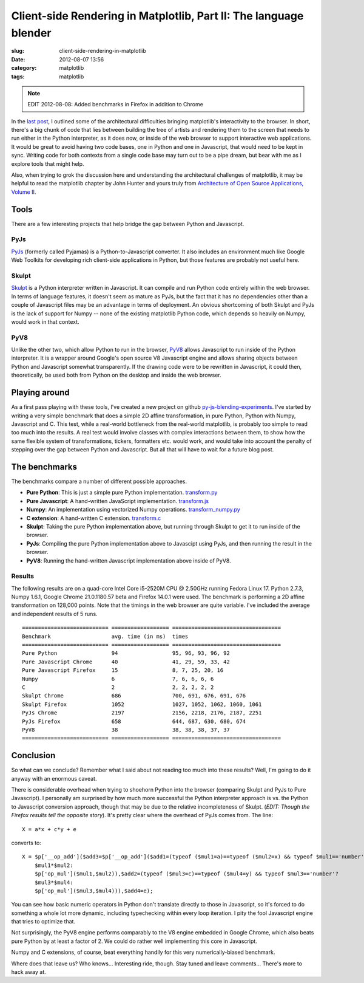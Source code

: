 Client-side Rendering in Matplotlib, Part II: The language blender
##################################################################

:slug: client-side-rendering-in-matplotlib
:date: 2012-08-07 13:56
:category: matplotlib
:tags: matplotlib

.. note::

   EDIT 2012-08-08: Added benchmarks in Firefox in addition to Chrome

In the `last post
<http://mdboom.github.com/blog/2012/08/06/matplotlib-client-side/>`_,
I outlined some of the architectural difficulties bringing
matplotlib's interactivity to the browser.  In short, there's a big
chunk of code that lies between building the tree of artists and
rendering them to the screen that needs to run either in the Python
interpreter, as it does now, or inside of the web browser to support
interactive web applications.  It would be great to avoid having two
code bases, one in Python and one in Javascript, that would need to be
kept in sync.  Writing code for both contexts from a single code base
may turn out to be a pipe dream, but bear with me as I explore tools
that might help.

Also, when trying to grok the discussion here and understanding the
architectural challenges of matplotlib, it may be helpful to read the
matplotlib chapter by John Hunter and yours truly from `Architecture
of Open Source Applications, Volume II
<http://www.aosabook.org/en/index.html>`_.

Tools
=====

There are a few interesting projects that help bridge the gap between
Python and Javascript.

PyJs
----

`PyJs <http://www.pyjs.org>`_ (formerly called Pyjamas) is a
Python-to-Javascript converter.  It also includes an environment much
like Google Web Toolkits for developing rich client-side applications
in Python, but those features are probably not useful here.

Skulpt
------

`Skulpt <http://www.skulpt.org>`_ is a Python interpreter written in
Javascript.  It can compile and run Python code entirely within the
web browser.  In terms of language features, it doesn't seem as mature
as PyJs, but the fact that it has no dependencies other than a couple
of Javascript files may be an advantage in terms of deployment.  An
obvious shortcoming of both Skulpt and PyJs is the lack of support for
Numpy -- none of the existing matplotlib Python code, which depends so
heavily on Numpy, would work in that context.

PyV8
----

Unlike the other two, which allow Python to run in the browser, `PyV8
<http://code.google.com/p/pyv8/>`_ allows Javascript to run inside of
the Python interpreter.  It is a wrapper around Google's open source
V8 Javascript engine and allows sharing objects between Python and
Javascript somewhat transparently.  If the drawing code were to be
rewritten in Javascript, it could then, theoretically, be used both
from Python on the desktop and inside the web browser.

Playing around
==============

As a first pass playing with these tools, I've created a new project
on github `py-js-blending-experiments
<https://github.com/mdboom/py-js-blending-experiments>`_.  I've
started by writing a very simple benchmark that does a simple 2D
affine transformation, in pure Python, Python with Numpy, Javascript
and C.  This test, while a real-world bottleneck from the real-world
matplotlib, is probably too simple to read too much into the results.
A real test would involve classes with complex interactions between
them, to show how the same flexible system of transformations,
tickers, formatters etc. would work, and would take into account the
penalty of stepping over the gap between Python and Javascript.  But
all that will have to wait for a future blog post.

The benchmarks
==============

The benchmarks compare a number of different possible approaches.

- **Pure Python**: This is just a simple pure Python implementation.
  `transform.py
  <https://raw.github.com/mdboom/py-js-blending-experiments/master/transform.py>`_

- **Pure Javascript**: A hand-written JavaScript implementation.
  `transform.js
  <https://raw.github.com/mdboom/py-js-blending-experiments/master/transform.js>`_

- **Numpy**: An implementation using vectorized Numpy operations.
  `transform_numpy.py
  <https://raw.github.com/mdboom/py-js-blending-experiments/master/transform_numpy.py>`_

- **C extension**: A hand-written C extension.
  `transform.c
  <https://raw.github.com/mdboom/py-js-blending-experiments/master/transform.c>`_

- **Skulpt**: Taking the pure Python implementation above, but running through
  Skulpt to get it to run inside of the browser.

- **PyJs**: Compiling the pure Python implementation above to
  Javascipt using PyJs, and then running the result in the browser.

- **PyV8**: Running the hand-written Javascript implementation above
  inside of PyV8.

Results
-------

The following results are on a quad-core Intel Core i5-2520M CPU @
2.50GHz running Fedora Linux 17.  Python 2.7.3, Numpy 1.6.1, Google
Chrome 21.0.1180.57 beta and Firefox 14.0.1 were used.  The benchmark
is performing a 2D affine transformation on 128,000 points.  Note that
the timings in the web browser are quite variable.  I've included the
average and independent results of 5 runs.

::

   =========================== ================== ==================================
   Benchmark                   avg. time (in ms)  times
   =========================== ================== ==================================
   Pure Python                 94                 95, 96, 93, 96, 92
   Pure Javascript Chrome      40                 41, 29, 59, 33, 42
   Pure Javascript Firefox     15                 8, 7, 25, 20, 16
   Numpy                       6                  7, 6, 6, 6, 6
   C                           2                  2, 2, 2, 2, 2
   Skulpt Chrome               686                700, 691, 676, 691, 676
   Skulpt Firefox              1052               1027, 1052, 1062, 1060, 1061
   PyJs Chrome                 2197               2156, 2218, 2176, 2187, 2251
   PyJs Firefox                658                644, 687, 630, 680, 674
   PyV8                        38                 38, 38, 38, 37, 37
   =========================== ================== ==================================

Conclusion
==========

So what can we conclude?  Remember what I said about not reading too
much into these results?  Well, I'm going to do it anyway with an
enormous caveat.

There is considerable overhead when trying to shoehorn Python into the
browser (comparing Skulpt and PyJs to Pure Javascript).  I personally
am surprised by how much more successful the Python interpreter
approach is vs. the Python to Javascript conversion approach, though
that may be due to the relative incompleteness of Skulpt.  (*EDIT:
Though the Firefox results tell the opposite story*). It's pretty
clear where the overhead of PyJs comes from.  The line::

     X = a*x + c*y + e

converts to::

     X = $p['__op_add']($add3=$p['__op_add']($add1=(typeof ($mul1=a)==typeof ($mul2=x) && typeof $mul1=='number'?
         $mul1*$mul2:
	 $p['op_mul']($mul1,$mul2)),$add2=(typeof ($mul3=c)==typeof ($mul4=y) && typeof $mul3=='number'?
	 $mul3*$mul4:
	 $p['op_mul']($mul3,$mul4))),$add4=e);

You can see how basic numeric operators in Python don't translate
directly to those in Javascript, so it's forced to do something a
whole lot more dynamic, including typechecking within every loop
iteration.  I pity the fool Javascript engine that tries to optimize
that.

Not surprisingly, the PyV8 engine performs comparably to the V8 engine
embedded in Google Chrome, which also beats pure Python by at least a
factor of 2.  We could do rather well implementing this core in
Javascript.

Numpy and C extensions, of course, beat everything handily for this
very numerically-biased benchmark.

Where does that leave us?  Who knows...  Interesting ride, though.
Stay tuned and leave comments...  There's more to hack away at.
